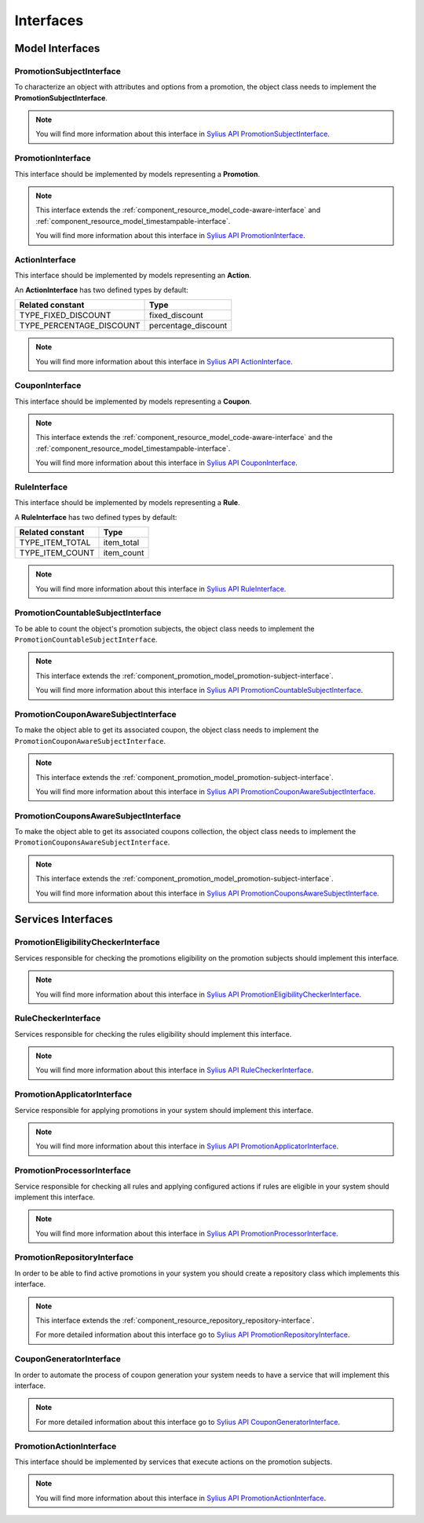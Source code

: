 Interfaces
==========

Model Interfaces
----------------

.. _component_promotion_model_promotion-subject-interface:

PromotionSubjectInterface
~~~~~~~~~~~~~~~~~~~~~~~~~

To characterize an object with attributes and options from a promotion, the object class needs to implement
the **PromotionSubjectInterface**.

.. note::

    You will find more information about this interface in `Sylius API PromotionSubjectInterface`_.

.. _Sylius API PromotionSubjectInterface: http://api.sylius.org/Sylius/Component/Promotion/Model/PromotionSubjectInterface.html

.. _component_promotion_model_promotion-interface:

PromotionInterface
~~~~~~~~~~~~~~~~~~

This interface should be implemented by models representing a **Promotion**.

.. note::

    This interface extends the :ref:`component_resource_model_code-aware-interface` and :ref:`component_resource_model_timestampable-interface`.

    You will find more information about this interface in `Sylius API PromotionInterface`_.

.. _Sylius API PromotionInterface: http://api.sylius.org/Sylius/Component/Promotion/Model/PromotionInterface.html

.. _component_promotion_model_action-interface:

ActionInterface
~~~~~~~~~~~~~~~

This interface should be implemented by models representing an **Action**.

An **ActionInterface** has two defined types by default:

+--------------------------+---------------------+
| Related constant         | Type                |
+==========================+=====================+
| TYPE_FIXED_DISCOUNT      | fixed_discount      |
+--------------------------+---------------------+
| TYPE_PERCENTAGE_DISCOUNT | percentage_discount |
+--------------------------+---------------------+

.. note::

    You will find more information about this interface in `Sylius API ActionInterface`_.

.. _Sylius API ActionInterface: http://api.sylius.org/Sylius/Component/Promotion/Model/ActionInterface.html

.. _component_promotion_model_coupon-interface:

CouponInterface
~~~~~~~~~~~~~~~

This interface should be implemented by models representing a **Coupon**.

.. note::

    This interface extends the :ref:`component_resource_model_code-aware-interface`
    and the :ref:`component_resource_model_timestampable-interface`.

    You will find more information about this interface in `Sylius API CouponInterface`_.

.. _Sylius API CouponInterface: http://api.sylius.org/Sylius/Component/Promotion/Model/CouponInterface.html

.. _component_promotion_model_rule-interface:

RuleInterface
~~~~~~~~~~~~~

This interface should be implemented by models representing a **Rule**.

A **RuleInterface** has two defined types by default:

+-----------------------+------------+
| Related constant      | Type       |
+=======================+============+
| TYPE_ITEM_TOTAL       | item_total |
+-----------------------+------------+
| TYPE_ITEM_COUNT       | item_count |
+-----------------------+------------+

.. note::

    You will find more information about this interface in `Sylius API RuleInterface`_.

.. _Sylius API RuleInterface: http://api.sylius.org/Sylius/Component/Promotion/Model/RuleInterface.html

.. _component_promotion_model_promotion-countable-subject-interface:

PromotionCountableSubjectInterface
~~~~~~~~~~~~~~~~~~~~~~~~~~~~~~~~~~

To be able to count the object's promotion subjects, the object class needs to implement
the ``PromotionCountableSubjectInterface``.

.. note::

    This interface extends the :ref:`component_promotion_model_promotion-subject-interface`.

    You will find more information about this interface in `Sylius API PromotionCountableSubjectInterface`_.

.. _Sylius API PromotionCountableSubjectInterface: http://api.sylius.org/Sylius/Component/Promotion/Model/PromotionCountableSubjectInterface.html

.. _component_promotion_model_promotion-coupon-aware-subject-interface:

PromotionCouponAwareSubjectInterface
~~~~~~~~~~~~~~~~~~~~~~~~~~~~~~~~~~~~

To make the object able to get its associated coupon, the object class needs to implement
the ``PromotionCouponAwareSubjectInterface``.

.. note::

    This interface extends the :ref:`component_promotion_model_promotion-subject-interface`.

    You will find more information about this interface in `Sylius API PromotionCouponAwareSubjectInterface`_.

.. _Sylius API PromotionCouponAwareSubjectInterface: http://api.sylius.org/Sylius/Component/Promotion/Model/PromotionCouponAwareSubjectInterface.html

.. _component_promotion_model_promotion-coupons-aware-subject-interface:

PromotionCouponsAwareSubjectInterface
~~~~~~~~~~~~~~~~~~~~~~~~~~~~~~~~~~~~~

To make the object able to get its associated coupons collection, the object class needs to implement
the ``PromotionCouponsAwareSubjectInterface``.

.. note::

    This interface extends the :ref:`component_promotion_model_promotion-subject-interface`.

    You will find more information about this interface in `Sylius API PromotionCouponsAwareSubjectInterface`_.

.. _Sylius API PromotionCouponsAwareSubjectInterface: http://api.sylius.org/Sylius/Component/Promotion/Model/PromotionCouponsAwareSubjectInterface.html


Services Interfaces
-------------------

.. _component_promotion_checker_promotion-eligibility-checker-interface:

PromotionEligibilityCheckerInterface
~~~~~~~~~~~~~~~~~~~~~~~~~~~~~~~~~~~~

Services responsible for checking the promotions eligibility on the promotion subjects should implement this interface.

.. note::

    You will find more information about this interface in `Sylius API PromotionEligibilityCheckerInterface`_.

.. _Sylius API PromotionEligibilityCheckerInterface: http://api.sylius.org/Sylius/Component/Promotion/Checker/PromotionEligibilityCheckerInterface.html

.. _component_promotion_checker_promotion-rule-checker-interface:

RuleCheckerInterface
~~~~~~~~~~~~~~~~~~~~

Services responsible for checking the rules eligibility should implement this interface.

.. note::

    You will find more information about this interface in `Sylius API RuleCheckerInterface`_.

.. _Sylius API RuleCheckerInterface: http://api.sylius.org/Sylius/Component/Promotion/Checker/RuleCheckerInterface.html

.. _component_promotion_action_promotion-applicator-interface:

PromotionApplicatorInterface
~~~~~~~~~~~~~~~~~~~~~~~~~~~~

Service responsible for applying promotions in your system should implement this interface.

.. note::

    You will find more information about this interface in `Sylius API PromotionApplicatorInterface`_.

.. _Sylius API PromotionApplicatorInterface: http://api.sylius.org/Sylius/Component/Promotion/Action/PromotionApplicatorInterface.html

.. _component_promotion_processor_promotion-processor-interface:

PromotionProcessorInterface
~~~~~~~~~~~~~~~~~~~~~~~~~~~~

Service responsible for checking all rules and applying configured actions if rules are eligible in your system should implement this interface.

.. note::

    You will find more information about this interface in `Sylius API PromotionProcessorInterface`_.

.. _Sylius API PromotionProcessorInterface: http://api.sylius.org/Sylius/Component/Promotion/Processor/PromotionProcessorInterface.html

.. _component_promotion_repository_promotion-repository-interface:

PromotionRepositoryInterface
~~~~~~~~~~~~~~~~~~~~~~~~~~~~

In order to be able to find active promotions in your system you should create a repository class which implements this interface.

.. note::
    This interface extends the :ref:`component_resource_repository_repository-interface`.

    For more detailed information about this interface go to `Sylius API PromotionRepositoryInterface`_.

.. _Sylius API PromotionRepositoryInterface: http://api.sylius.org/Sylius/Component/Promotion/Repository/PromotionRepositoryInterface.html

.. _component_promotion_generator_coupon-generator-interface:

CouponGeneratorInterface
~~~~~~~~~~~~~~~~~~~~~~~~

In order to automate the process of coupon generation your system needs to have a service that will implement this interface.

.. note::

    For more detailed information about this interface go to `Sylius API CouponGeneratorInterface`_.

.. _Sylius API CouponGeneratorInterface: http://api.sylius.org/Sylius/Component/Promotion/Generator/CouponGeneratorInterface.html

.. _component_promotion_model_action-action-interface:

PromotionActionInterface
~~~~~~~~~~~~~~~~~~~~~~~~

This interface should be implemented by services that execute actions on the promotion subjects.

.. note::

    You will find more information about this interface in `Sylius API PromotionActionInterface`_.

.. _Sylius API PromotionActionInterface: http://api.sylius.org/Sylius/Component/Promotion/Action/PromotionActionInterface.html

